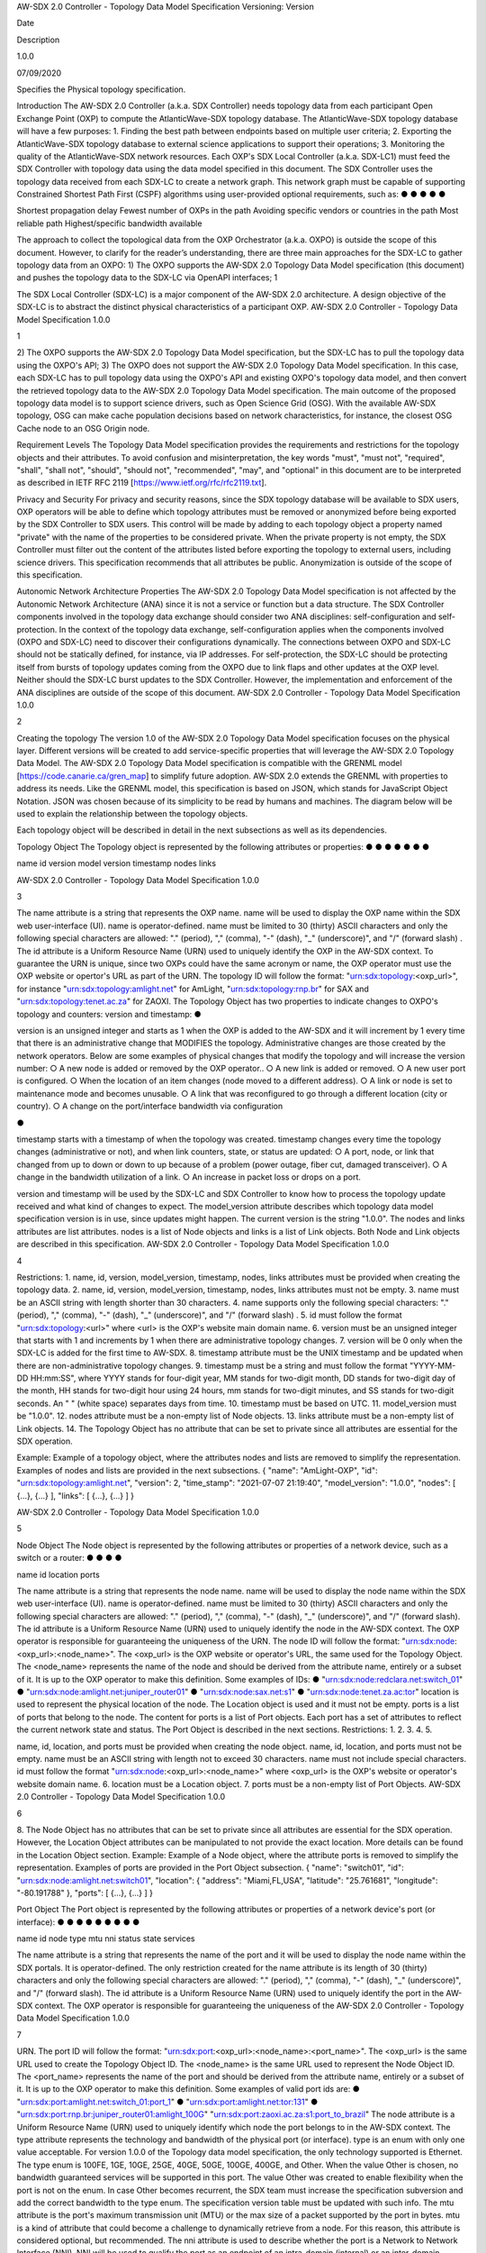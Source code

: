 AW-SDX 2.0 Controller - Topology Data Model Specification
Versioning:
Version

Date

Description

1.0.0

07/09/2020

Specifies the Physical topology specification.

Introduction
The AW-SDX 2.0 Controller (a.k.a. SDX Controller) needs topology data from each participant
Open Exchange Point (OXP) to compute the AtlanticWave-SDX topology database. The
AtlanticWave-SDX topology database will have a few purposes:
1. Finding the best path between endpoints based on multiple user criteria;
2. Exporting the AtlanticWave-SDX topology database to external science applications to
support their operations;
3. Monitoring the quality of the AtlanticWave-SDX network resources.
Each OXP's SDX Local Controller (a.k.a. SDX-LC1) must feed the SDX Controller with topology
data using the data model specified in this document. The SDX Controller uses the topology
data received from each SDX-LC to create a network graph. This network graph must be
capable of supporting Constrained Shortest Path First (CSPF) algorithms using user-provided
optional requirements, such as:
●
●
●
●
●

Shortest propagation delay
Fewest number of OXPs in the path
Avoiding specific vendors or countries in the path
Most reliable path
Highest/specific bandwidth available

The approach to collect the topological data from the OXP Orchestrator (a.k.a. OXPO) is
outside the scope of this document. However, to clarify for the reader’s understanding, there are
three main approaches for the SDX-LC to gather topology data from an OXPO:
1) The OXPO supports the AW-SDX 2.0 Topology Data Model specification (this document)
and pushes the topology data to the SDX-LC via OpenAPI interfaces;
1

The SDX Local Controller (SDX-LC) is a major component of the AW-SDX 2.0 architecture. A design
objective of the SDX-LC is to abstract the distinct physical characteristics of a participant OXP.
AW-SDX 2.0 Controller - Topology Data Model Specification 1.0.0

1

2) The OXPO supports the AW-SDX 2.0 Topology Data Model specification, but the
SDX-LC has to pull the topology data using the OXPO's API;
3) The OXPO does not support the AW-SDX 2.0 Topology Data Model specification. In this
case, each SDX-LC has to pull topology data using the OXPO's API and existing
OXPO's topology data model, and then convert the retrieved topology data to the
AW-SDX 2.0 Topology Data Model specification.
The main outcome of the proposed topology data model is to support science drivers, such as
Open Science Grid (OSG). With the available AW-SDX topology, OSG can make cache
population decisions based on network characteristics, for instance, the closest OSG Cache
node to an OSG Origin node.

Requirement Levels
The Topology Data Model specification provides the requirements and restrictions for the
topology objects and their attributes. To avoid confusion and misinterpretation, the key words
"must", "must not", "required", "shall", "shall not", "should", "should not", "recommended",
"may", and "optional" in this document are to be interpreted as described in IETF RFC 2119
[https://www.ietf.org/rfc/rfc2119.txt].

Privacy and Security
For privacy and security reasons, since the SDX topology database will be available to SDX
users, OXP operators will be able to define which topology attributes must be removed or
anonymized before being exported by the SDX Controller to SDX users. This control will be
made by adding to each topology object a property named "private" with the name of the
properties to be considered private. When the private property is not empty, the SDX Controller
must filter out the content of the attributes listed before exporting the topology to external users,
including science drivers. This specification recommends that all attributes be public.
Anonymization is outside of the scope of this specification.

Autonomic Network Architecture Properties
The AW-SDX 2.0 Topology Data Model specification is not affected by the Autonomic Network
Architecture (ANA) since it is not a service or function but a data structure. The SDX Controller
components involved in the topology data exchange should consider two ANA disciplines:
self-configuration and self-protection. In the context of the topology data exchange,
self-configuration applies when the components involved (OXPO and SDX-LC) need to discover
their configurations dynamically. The connections between OXPO and SDX-LC should not be
statically defined, for instance, via IP addresses. For self-protection, the SDX-LC should be
protecting itself from bursts of topology updates coming from the OXPO due to link flaps and
other updates at the OXP level. Neither should the SDX-LC burst updates to the SDX Controller.
However, the implementation and enforcement of the ANA disciplines are outside of the scope
of this document.
AW-SDX 2.0 Controller - Topology Data Model Specification 1.0.0

2

Creating the topology
The version 1.0 of the AW-SDX 2.0 Topology Data Model specification focuses on the physical
layer. Different versions will be created to add service-specific properties that will leverage the
AW-SDX 2.0 Topology Data Model.
The AW-SDX 2.0 Topology Data Model specification is compatible with the GRENML model
[https://code.canarie.ca/gren_map] to simplify future adoption. AW-SDX 2.0 extends the
GRENML with properties to address its needs. Like the GRENML model, this specification is
based on JSON, which stands for JavaScript Object Notation. JSON was chosen because of its
simplicity to be read by humans and machines.
The diagram below will be used to explain the relationship between the topology objects.

Each topology object will be described in detail in the next subsections as well as its
dependencies.

Topology Object
The Topology object is represented by the following attributes or properties:
●
●
●
●
●
●
●

name
id
version
model version
timestamp
nodes
links

AW-SDX 2.0 Controller - Topology Data Model Specification 1.0.0

3

The name attribute is a string that represents the OXP name. name will be used to display the
OXP name within the SDX web user-interface (UI). name is operator-defined. name must be
limited to 30 (thirty) ASCII characters and only the following special characters are allowed: "."
(period), "," (comma), "-" (dash), "_" (underscore)", and "/" (forward slash) .
The id attribute is a Uniform Resource Name (URN) used to uniquely identify the OXP in the
AW-SDX context. To guarantee the URN is unique, since two OXPs could have the same
acronym or name, the OXP operator must use the OXP website or opertor's URL as part of the
URN. The topology ID will follow the format: "urn:sdx:topology:<oxp_url>", for instance
"urn:sdx:topology:amlight.net" for AmLight, "urn:sdx:topology:rnp.br" for SAX and
"urn:sdx:topology:tenet.ac.za" for ZAOXI.
The Topology Object has two properties to indicate changes to OXPO's topology and counters:
version and timestamp:
●

version is an unsigned integer and starts as 1 when the OXP is added to the AW-SDX
and it will increment by 1 every time that there is an administrative change that
MODIFIES the topology. Administrative changes are those created by the network
operators. Below are some examples of physical changes that modify the topology and
will increase the version number:
○ A new node is added or removed by the OXP operator..
○ A new link is added or removed.
○ A new user port is configured.
○ When the location of an item changes (node moved to a different address).
○ A link or node is set to maintenance mode and becomes unusable.
○ A link that was reconfigured to go through a different location (city or country).
○ A change on the port/interface bandwidth via configuration

●

timestamp starts with a timestamp of when the topology was created. timestamp
changes every time the topology changes (administrative or not), and when link
counters, state, or status are updated:
○ A port, node, or link that changed from up to down or down to up because of a
problem (power outage, fiber cut, damaged transceiver).
○ A change in the bandwidth utilization of a link.
○ An increase in packet loss or drops on a port.

version and timestamp will be used by the SDX-LC and SDX Controller to know how to
process the topology update received and what kind of changes to expect.
The model_version attribute describes which topology data model specification version is in
use, since updates might happen. The current version is the string "1.0.0".
The nodes and links attributes are list attributes. nodes is a list of Node objects and links is a
list of Link objects. Both Node and Link objects are described in this specification.
AW-SDX 2.0 Controller - Topology Data Model Specification 1.0.0

4

Restrictions:
1. name, id, version, model_version, timestamp, nodes, links attributes must be
provided when creating the topology data.
2. name, id, version, model_version, timestamp, nodes, links attributes must not be
empty.
3. name must be an ASCII string with length shorter than 30 characters.
4. name supports only the following special characters: "." (period), "," (comma), "-" (dash),
"_" (underscore)", and "/" (forward slash) .
5. id must follow the format "urn:sdx:topology:<url>" where <url> is the OXP's website main
domain name.
6. version must be an unsigned integer that starts with 1 and increments by 1 when there
are administrative topology changes.
7. version will be 0 only when the SDX-LC is added for the first time to AW-SDX.
8. timestamp attribute must be the UNIX timestamp and be updated when there are
non-administrative topology changes.
9. timestamp must be a string and must follow the format "YYYY-MM-DD HH:mm:SS",
where YYYY stands for four-digit year, MM stands for two-digit month, DD stands for
two-digit day of the month, HH stands for two-digit hour using 24 hours, mm stands for
two-digit minutes, and SS stands for two-digit seconds. An " " (white space) separates
days from time.
10. timestamp must be based on UTC.
11. model_version must be "1.0.0".
12. nodes attribute must be a non-empty list of Node objects.
13. links attribute must be a non-empty list of Link objects.
14. The Topology Object has no attribute that can be set to private since all attributes are
essential for the SDX operation.

Example:
Example of a topology object, where the attributes nodes and lists are removed to simplify the
representation. Examples of nodes and lists are provided in the next subsections.
{
"name": "AmLight-OXP",
"id": "urn:sdx:topology:amlight.net",
"version": 2,
"time_stamp": "2021-07-07 21:19:40",
"model_version": "1.0.0",
"nodes": [ {...}, {...} ],
"links": [ {...}, {...} ]
}

AW-SDX 2.0 Controller - Topology Data Model Specification 1.0.0

5

Node Object
The Node object is represented by the following attributes or properties of a network device,
such as a switch or a router:
●
●
●
●

name
id
location
ports

The name attribute is a string that represents the node name. name will be used to display the
node name within the SDX web user-interface (UI). name is operator-defined. name must be
limited to 30 (thirty) ASCII characters and only the following special characters are allowed: "."
(period), "," (comma), "-" (dash), "_" (underscore)", and "/" (forward slash).
The id attribute is a Uniform Resource Name (URN) used to uniquely identify the node in the
AW-SDX context. The OXP operator is responsible for guaranteeing the uniqueness of the
URN. The node ID will follow the format: "urn:sdx:node:<oxp_url>:<node_name>". The
<oxp_url> is the OXP website or operator's URL, the same used for the Topology Object. The
<node_name> represents the name of the node and should be derived from the attribute name,
entirely or a subset of it. It is up to the OXP operator to make this definition. Some examples of
IDs:
● "urn:sdx:node:redclara.net:switch_01"
● "urn:sdx:node:amlight.net:juniper_router01"
● "urn:sdx:node:sax.net:s1"
● "urn:sdx:node:tenet.za.ac:tor"
location is used to represent the physical location of the node. The Location object is used and
it must not be empty.
ports is a list of ports that belong to the node. The content for ports is a list of Port objects.
Each port has a set of attributes to reflect the current network state and status. The Port Object
is described in the next sections.
Restrictions:
1.
2.
3.
4.
5.

name, id, location, and ports must be provided when creating the node object.
name, id, location, and ports must not be empty.
name must be an ASCII string with length not to exceed 30 characters.
name must not include special characters.
id must follow the format "urn:sdx:node:<oxp_url>:<node_name>" where <oxp_url> is
the OXP's website or operator's website domain name.
6. location must be a Location object.
7. ports must be a non-empty list of Port Objects.
AW-SDX 2.0 Controller - Topology Data Model Specification 1.0.0

6

8. The Node Object has no attributes that can be set to private since all attributes are
essential for the SDX operation. However, the Location Object attributes can be
manipulated to not provide the exact location. More details can be found in the Location
Object section.
Example:
Example of a Node object, where the attribute ports is removed to simplify the representation.
Examples of ports are provided in the Port Object subsection.
{
"name": "switch01",
"id": "urn:sdx:node:amlight.net:switch01",
"location": {
"address": "Miami,FL,USA",
"latitude": "25.761681",
"longitude": "-80.191788"
},
"ports": [ {...}, {...} ]
}

Port Object
The Port object is represented by the following attributes or properties of a network device's port
(or interface):
●
●
●
●
●
●
●
●
●

name
id
node
type
mtu
nni
status
state
services

The name attribute is a string that represents the name of the port and it will be used to display
the node name within the SDX portals. It is operator-defined. The only restriction created for the
name attribute is its length of 30 (thirty) characters and only the following special characters are
allowed: "." (period), "," (comma), "-" (dash), "_" (underscore)", and "/" (forward slash).
The id attribute is a Uniform Resource Name (URN) used to uniquely identify the port in the
AW-SDX context. The OXP operator is responsible for guaranteeing the uniqueness of the
AW-SDX 2.0 Controller - Topology Data Model Specification 1.0.0

7

URN. The port ID will follow the format: "urn:sdx:port:<oxp_url>:<node_name>:<port_name>".
The <oxp_url> is the same URL used to create the Topology Object ID. The <node_name> is
the same URL used to represent the Node Object ID. The <port_name> represents the name of
the port and should be derived from the attribute name, entirely or a subset of it. It is up to the
OXP operator to make this definition. Some examples of valid port ids are:
● "urn:sdx:port:amlight.net:switch_01:port_1"
● "urn:sdx:port:amlight.net:tor:131"
● "urn:sdx:port:rnp.br:juniper_router01:amlight_100G"
"urn:sdx:port:zaoxi.ac.za:s1:port_to_brazil"
The node attribute is a Uniform Resource Name (URN) used to uniquely identify which node the
port belongs to in the AW-SDX context.
The type attribute represents the technology and bandwidth of the physical port (or interface).
type is an enum with only one value acceptable. For version 1.0.0 of the Topology data model
specification, the only technology supported is Ethernet. The type enum is 100FE, 1GE, 10GE,
25GE, 40GE, 50GE, 100GE, 400GE, and Other. When the value Other is chosen, no bandwidth
guaranteed services will be supported in this port. The value Other was created to enable
flexibility when the port is not on the enum. In case Other becomes recurrent, the SDX team
must increase the specification subversion and add the correct bandwidth to the type enum.
The specification version table must be updated with such info.
The mtu attribute is the port's maximum transmission unit (MTU) or the max size of a packet
supported by the port in bytes. mtu is a kind of attribute that could become a challenge to
dynamically retrieve from a node. For this reason, this attribute is considered optional, but
recommended.
The nni attribute is used to describe whether the port is a Network to Network Interface (NNI).
NNI will be used to qualify the port as an endpoint of an intra-domain (internal) or an
inter-domain (external) link. If nni is not set (an empty string), the port is considered an UNI
(User-Network Interface), meaning a user port. From the SDX perspective, a R&E network that
is not operated by the AtlanticWave-SDX Controller is considered a user port. If the port is a
NNI, then the nni attribute must be set with the Link ID (URN to represent the Link), if it is an
intra-domain link; otherwise, the nni attribute must be set with the remote OXPs Port ID, if it is
an inter-domain. For example, if the port is a NNI part of the link "Novi03/p2_Novi02/p3" at the
AmLight OXP, then the nni attribute is set to "urn:sdx:link:amlight.net:Novi03/p2_Novi02/p3". If
the port is an AmLight port connected to ZAOXI OXP, via link named "sacs_sub_link" then the
nni attribute on the AmLight topology side is set to "urn:sdx:link:zaoxi.ac.za:sacs_sub_link".
The status attribute represents the current operational status of the port. Status is an enum
with the following values: "down" if the port is not operational, "up" if the port is operational,
'error' when there is an error with the interface.

AW-SDX 2.0 Controller - Topology Data Model Specification 1.0.0

8

The state attribute represents the current administrative state of the port. State is an enum with
the following values: "enabled" if the port is in administrative enabled mode, "disabled" when the
port is in administrative disabled mode (a.k.a. shutdown), and "maintenance" when in under
maintenance (not available for use).
The services attribute describes the services supported and their attributes. services is set as
an empty string when no services are supported or declared for this port. The usage of services
will be available in future versions of this specification.
Restrictions:
9. name, id, node, type, status, and state must be provided when creating the node
object.
10. name, id, node, type, status, and state must not be empty.
11. name must be an ASCII string with length not to exceed 30 characters.
12. name supports only the following special characters: "." (period), "," (comma), "-" (dash),
"_" (underscore)", and "/" (forward slash).
13. id must follow the format "urn:sdx:port:<oxp_url>:<node_name>:<port_name>" where
<oxp_url> is the OXP's website or operator's website domain name, <node_name> is
the node's name, and <port_name> is the port's name.
14. When mtu is not set, the port's MTU is considered to be 1,500 bytes.
15. mtu is an integer with minimum value of 1,500 and maximum of 10,000.
16. When nni is not set (empty string), the port is considered an UNI.
17. status is an enum and only supports one of the following values: "up", "down", or "error"
18. state is an enum and only supports one of the following values: "enabled", "disabled", or
"maintenance"
19. From the Port Object, mtu, status and state can be set as private attributes although it
is highly recommended to keep them public.
Example:
{
"id": "urn:sdx:port:amlight.net:s3:s3-eth2",
"name": "s3-eth2",
"node": "urn:sdx:node:amlight.net:s3",
"type": "10GE",
"mtu": 10000,
"status": "up",
"state": "enabled",
"nni": "urn:sdx:link:amlight.net:Novi03/2_s3/s3-eth2",
"services": "",
"private": ["state", "mtu"]
}

AW-SDX 2.0 Controller - Topology Data Model Specification 1.0.0

9

Location Object
The Location object is represented by the following attributes or properties of a physical
location:
●
●
●

address
latitude
longitude

The address attribute is a string that represents the physical location. It can be a full address,
the name of a city or a country. address will be used to display a node's address within the SDX
web user-interface (UI). address is operator-defined. address must be limited to 255 (two
hundred and fifty five) ASCII characters.
The latitude attribute is the geographic coordinate that specifies the north–south position of a
node on the Earth's surface.
The longitude attribute is the geographic coordinate that specifies the east–west position of a
node on the Earth's surface.
Restrictions:
1. address, latitude, and longitude must be provided when creating the Location object.
2. address, latitude, and longitude must not be empty.
3. latitude and longitude must be represented as a string with a floating point number, in
the range of -90.0 to 90.0.
4. address must be an ASCII string with length no longer than 255 characters.
5. For privacy reasons, address, latitude, and longitude can be provided with content that
doesn't show the exact location of a node.
Examples:
{
"address": "Miami, FL, USA",
"latitude": "25",
"longitude": "-80"
}
{
"address": "Equinix MI3, Boca Raton, FL, USA",
"latitude": "26.35869",
"longitude": "-80.0831"
}

AW-SDX 2.0 Controller - Topology Data Model Specification 1.0.0

10

Link Object
The Link object is represented by the following attributes or properties of a network connection
between two network devices:
●
●
●
●
●
●
●
●
●
●
●

name
id
ports
type
bandwidth
residual_bandwidth
latency
packet_loss
availability
status
state

The name attribute is a string that represents the name of the link and it will be used to display
the link name within the SDX web user interface (UI). It is operator defined. The only restriction
created for the name attribute is its maximum length of 30 (thirty) characters and only the
following special characters are allowed: "." (period), "," (comma), "-" (dash), "_" (underscore)",
and "/" (forward slash).
The id attribute is a Uniform Resource Name (URN) used to uniquely identify the link in the
AW-SDX context. The OXP operator is responsible for guaranteeing the uniqueness of the
URN. The link ID will follow the format: "urn:sdx:link:<oxp_url>:<link_name>". The <oxp_url> is
the same URL used to create the Topology Object ID. The <link_name> represents the name of
the link. Some examples of valid link ids are:
● "urn:sdx:link:amlight.net:saopaulo_miami"
● "urn:sdx:link:ampath.net:lsst_100G"
● "urn:sdx:link:rnp.br:ana_100G_dc_paris"
● "urn:sdx:link:zaoxi.ac:link_to_amlight"
The ports attribute lists the Port object IDs that create the link. For the scope of the
AtlanticWave-SDX, all links will be point-to-point. However, since the ports attribute is a list, the
list structure offers the SDX team some flexibility for future specifications. For the topology data
model specification version "1.0.0", the ports attribute has two Port objects only.
The type attribute describes if a Link object represents an intra-OXP link (internal) or an
inter-OXP link (external). Type is an enum with acceptable values either "intra" for intra-OXP or
"inter" for inter-OXP.
The bandwidth attribute describes the maximum capacity in terms of bandwidth of a Link
object. The bandwidth of a link could be the interface's bandwidth or a leased capacity provided
AW-SDX 2.0 Controller - Topology Data Model Specification 1.0.0

11

by a carrier to the OXP. Bandwidth must represent how much bandwidth capacity is accessible
to be used by the SDX community in units of Gbps. For instance, a 50 Gbps link must have the
attribute bandwidth set to 50. bandwidth accepts a fractional value. For instance, for a 500
Mbps or 3250 Mbps link, bandwidth must be converted to Gbps, with values 0.5 and 3.25
respectively.
The residual_bandwidth attribute describes the average bandwidth available for the Link
object. The representation of the residual_bandwidth must be provided in percentage from 0
to 100 of the bandwidth attribute. For instance, if bandwidth is 40Gbps and the Link average
utilization is 25Gbps (or 62.5%), the residual_bandwidth must have value 37.5, meaning
37.5%. The OXP operator is responsible for defining the time interval to be based, for instance,
the last 30 days, the last day, or the last 12 hours. This specification suggests that
residual_bandwidth to be based on the last 7 to 14 days for better accuracy and decision
making.
The latency attribute describes the delay introduced by the Link object in milliseconds to the
end-to-end path. In optical networks or lit services, latency represents the propagation delay
between the two endpoints (Port objects) and tends to be deterministic. In Carrier Ethernet and
MPLS networks, latency reports the service delay between two endpoints (Port objects) and
varies according to the carrier's network state at the moment. latency accepts a fractional
value.
The packet_loss attribute describes a percentage of packet loss observed for the Link object.
The representation of the packet_loss must be provided in percentage from 0 to 100.
packet_loss accepts a fraction value. The OXP operator is responsible for defining the time
interval to be based, for instance, the last 14 days, the last day, or the last 12 hours. This
specification suggests that packet_loss to be based on the last 24 hours or less for better
accuracy and decision making. This specification leaves it for the OXP operator to decide the
approach to retrieve the Link's packet loss. As a suggestion, OXP operators could use OWAMP
installed in perfSONAR nodes, IP SLA, OAM, or similar technologies.
The availability attribute describes the percentage of time the link has been available for data
transmission. Also known as reliability, the availability attribute is a metric used by the SDX
Controller to select the best path when provisioning and re-provisioning services based on the
criticality of the service requested. For instance, real-time and interactive applications should be
provisioned using links with the best availability possible. The representation of the availability
must be provided in percentage from 0 to 100. The OXP operator is responsible for defining the
time interval and the formula to be used when computing the availability. This specification
suggests that availability to be based on the last 14 days or less for better accuracy and
decision making. This specification suggests that availability takes into consideration both full
outage as well as flaps when calculating the resilience of the link.

AW-SDX 2.0 Controller - Topology Data Model Specification 1.0.0

12

The status attribute represents the current operational status of the link. Status is an enum with
the following values: "down" if the link is not operational, "up" if the link is operational, 'error'
when there is an error with the interface.
The state attribute represents the current administrative state of the link. State is an enum with
the following values: "enabled" if the link is in administrative enabled mode, "disabled" when the
link is in administrative disabled mode (a.k.a. shutdown), and "maintenance" when link in under
maintenance (not available for use).

Restrictions:
1. name, id, ports, bandwidth, type, status, and state must be provided when creating
the link object.
2. name, id, ports, bandwidth, type, status, and state must not be empty.
3. name must be an ASCII string with length not to exceed 30 characters.
4. name supports only the following special characters: "." (period), "," (comma), "-" (dash),
"_" (underscore)", and "/" (forward slash).
5. id must follow the format "urn:sdx:link:<oxp_url>:<link_name>" where <oxp_url> is the
OXP's website or operator's website domain name and <link_name> is the link's name.
6. type is an enum with acceptable values either "intra" for intra-OXP or "inter" for
inter-OXP.
7. bandwidth must be a numerical value greater than 0 and to be provided as a unit in
Gbps.
8. residual_bandwidth must be provided as a numerical percentage value from 0 to 100
of the bandwidth attribute.
9. packet_loss must be provided as a numerical percentage value from 0 to 100.
10. availability must be provided as a numerical percentage value from 0 to 100.
11. residual_bandwidth, latency, packet_loss, and availability must be provided as 100,
0, 0, and 100 respectively when collecting these counters is not possible from the OXP
Operator. These variables can be assigned fraction values.
12. status is an enum and only supports one of the following values: "up", "down", or "error".
13. state is an enum and only supports one of the following values: "enabled", "disabled", or
"maintenance".
14. From the Link Object, residual_bandwidth, latency, packet_loss and packet_loss can
be set as private attributes although it is highly recommended to keep them public.

Schemas
The data model schemas in this specification are provided at [1] for easy implementation and
validation.

AW-SDX 2.0 Controller - Topology Data Model Specification 1.0.0

13

[1] https://github.com/atlanticwave-sdx/datamodel/blob/main/schemas/

AW-SDX 2.0 Controller - Topology Data Model Specification 1.0.0

14

